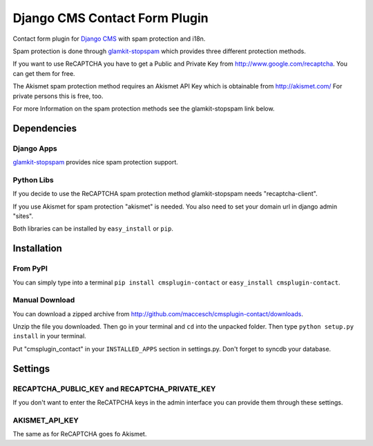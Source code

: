 ==============================
Django CMS Contact Form Plugin
==============================

Contact form plugin for `Django CMS <http://www.django-cms.org/>`_ with spam protection and i18n.

Spam protection is done through `glamkit-stopspam <http://github.com/maccesch/glamkit-stopspam>`_ which provides three different protection methods.

If you want to use ReCAPTCHA you have to get a Public and Private Key from http://www.google.com/recaptcha. You can get them for free.

The Akismet spam protection method requires an Akismet API Key which is obtainable from http://akismet.com/ For private persons this is free, too.

For more Information on the spam protection methods see the glamkit-stopspam link below.

Dependencies
============

Django Apps
-----------

`glamkit-stopspam <http://github.com/maccesch/glamkit-stopspam>`_ provides nice spam protection support.

Python Libs
-----------

If you decide to use the ReCAPTCHA spam protection method glamkit-stopspam needs "recaptcha-client".

If you use Akismet for spam protection "akismet" is needed. You also need to set your domain url in django admin "sites".

Both libraries can be installed by ``easy_install`` or ``pip``.

Installation
============

From PyPI
---------

You can simply type into a terminal ``pip install cmsplugin-contact`` or ``easy_install cmsplugin-contact``.

Manual Download
---------------

You can download a zipped archive from http://github.com/maccesch/cmsplugin-contact/downloads.

Unzip the file you downloaded. Then go in your terminal and ``cd`` into the unpacked folder. Then type ``python setup.py install`` in your terminal.

Put "cmsplugin_contact" in your ``INSTALLED_APPS`` section in settings.py. Don't forget to syncdb your database.

Settings
========

RECAPTCHA_PUBLIC_KEY and RECAPTCHA_PRIVATE_KEY
----------------------------------------------

If you don't want to enter the ReCATPCHA keys in the admin interface you can provide them through these settings.

AKISMET_API_KEY
---------------

The same as for ReCAPTCHA goes fo Akismet.